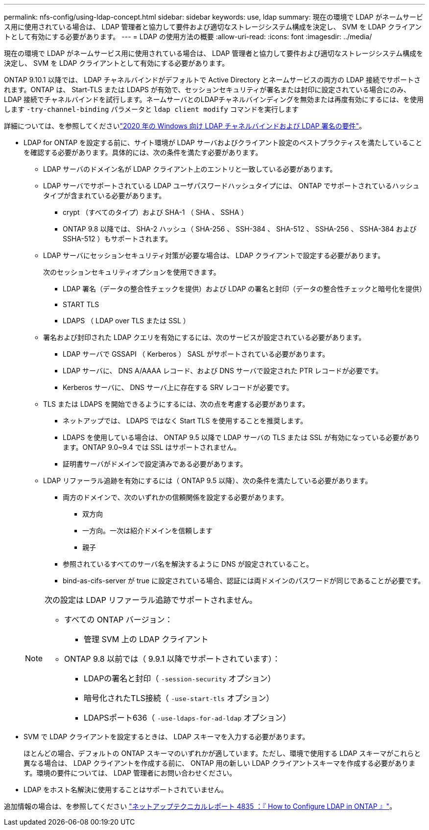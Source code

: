 ---
permalink: nfs-config/using-ldap-concept.html 
sidebar: sidebar 
keywords: use, ldap 
summary: 現在の環境で LDAP がネームサービス用に使用されている場合は、 LDAP 管理者と協力して要件および適切なストレージシステム構成を決定し、 SVM を LDAP クライアントとして有効にする必要があります。 
---
= LDAP の使用方法の概要
:allow-uri-read: 
:icons: font
:imagesdir: ../media/


[role="lead"]
現在の環境で LDAP がネームサービス用に使用されている場合は、 LDAP 管理者と協力して要件および適切なストレージシステム構成を決定し、 SVM を LDAP クライアントとして有効にする必要があります。

ONTAP 9.10.1 以降では、 LDAP チャネルバインドがデフォルトで Active Directory とネームサービスの両方の LDAP 接続でサポートされます。ONTAP は、 Start-TLS または LDAPS が有効で、セッションセキュリティが署名または封印に設定されている場合にのみ、 LDAP 接続でチャネルバインドを試行します。ネームサーバとのLDAPチャネルバインディングを無効または再度有効にするには、を使用します `-try-channel-binding` パラメータと `ldap client modify` コマンドを実行します

詳細については、を参照してくださいlink:https://support.microsoft.com/en-us/topic/2020-ldap-channel-binding-and-ldap-signing-requirements-for-windows-ef185fb8-00f7-167d-744c-f299a66fc00a["2020 年の Windows 向け LDAP チャネルバインドおよび LDAP 署名の要件"^]。

* LDAP for ONTAP を設定する前に、サイト環境が LDAP サーバおよびクライアント設定のベストプラクティスを満たしていることを確認する必要があります。具体的には、次の条件を満たす必要があります。
+
** LDAP サーバのドメイン名が LDAP クライアント上のエントリと一致している必要があります。
** LDAP サーバでサポートされている LDAP ユーザパスワードハッシュタイプには、 ONTAP でサポートされているハッシュタイプが含まれている必要があります。
+
*** crypt （すべてのタイプ）および SHA-1 （ SHA 、 SSHA ）
*** ONTAP 9.8 以降では、 SHA-2 ハッシュ（ SHA-256 、 SSH-384 、 SHA-512 、 SSHA-256 、 SSHA-384 および SSHA-512 ）もサポートされます。


** LDAP サーバにセッションセキュリティ対策が必要な場合は、 LDAP クライアントで設定する必要があります。
+
次のセッションセキュリティオプションを使用できます。

+
*** LDAP 署名（データの整合性チェックを提供）および LDAP の署名と封印（データの整合性チェックと暗号化を提供）
*** START TLS
*** LDAPS （ LDAP over TLS または SSL ）


** 署名および封印された LDAP クエリを有効にするには、次のサービスが設定されている必要があります。
+
*** LDAP サーバで GSSAPI （ Kerberos ） SASL がサポートされている必要があります。
*** LDAP サーバに、 DNS A/AAAA レコード、および DNS サーバで設定された PTR レコードが必要です。
*** Kerberos サーバに、 DNS サーバ上に存在する SRV レコードが必要です。


** TLS または LDAPS を開始できるようにするには、次の点を考慮する必要があります。
+
*** ネットアップでは、 LDAPS ではなく Start TLS を使用することを推奨します。
*** LDAPS を使用している場合は、 ONTAP 9.5 以降で LDAP サーバの TLS または SSL が有効になっている必要があります。ONTAP 9.0~9.4 では SSL はサポートされません。
*** 証明書サーバがドメインで設定済みである必要があります。


** LDAP リファーラル追跡を有効にするには（ ONTAP 9.5 以降）、次の条件を満たしている必要があります。
+
*** 両方のドメインで、次のいずれかの信頼関係を設定する必要があります。
+
**** 双方向
**** 一方向。一次は紹介ドメインを信頼します
**** 親子


*** 参照されているすべてのサーバ名を解決するように DNS が設定されていること。
*** bind-as-cifs-server が true に設定されている場合、認証には両ドメインのパスワードが同じであることが必要です。




+
[NOTE]
====
次の設定は LDAP リファーラル追跡でサポートされません。

** すべての ONTAP バージョン：
+
*** 管理 SVM 上の LDAP クライアント


** ONTAP 9.8 以前では（ 9.9.1 以降でサポートされています）：
+
*** LDAPの署名と封印（ `-session-security` オプション）
*** 暗号化されたTLS接続（ `-use-start-tls` オプション）
*** LDAPSポート636（ `-use-ldaps-for-ad-ldap` オプション）




====
* SVM で LDAP クライアントを設定するときは、 LDAP スキーマを入力する必要があります。
+
ほとんどの場合、デフォルトの ONTAP スキーマのいずれかが適しています。ただし、環境で使用する LDAP スキーマがこれらと異なる場合は、 LDAP クライアントを作成する前に、 ONTAP 用の新しい LDAP クライアントスキーマを作成する必要があります。環境の要件については、 LDAP 管理者にお問い合わせください。

* LDAP をホスト名解決に使用することはサポートされていません。


追加情報の場合は、を参照してください https://www.netapp.com/pdf.html?item=/media/19423-tr-4835.pdf["ネットアップテクニカルレポート 4835 ：『 How to Configure LDAP in ONTAP 』"]。
